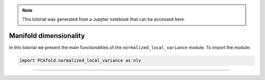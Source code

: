 .. note:: This tutorial was generated from a Jupyter notebook that can be
          accessed here.

Manifold dimensionality
=======================

In this tutorial we present the main functionalities of the ``normalized_local_variance`` module. To import the module:

.. code:: python

  import PCAfold.normalized_local_variance as nlv

--------------------------------------------------------------------------------
